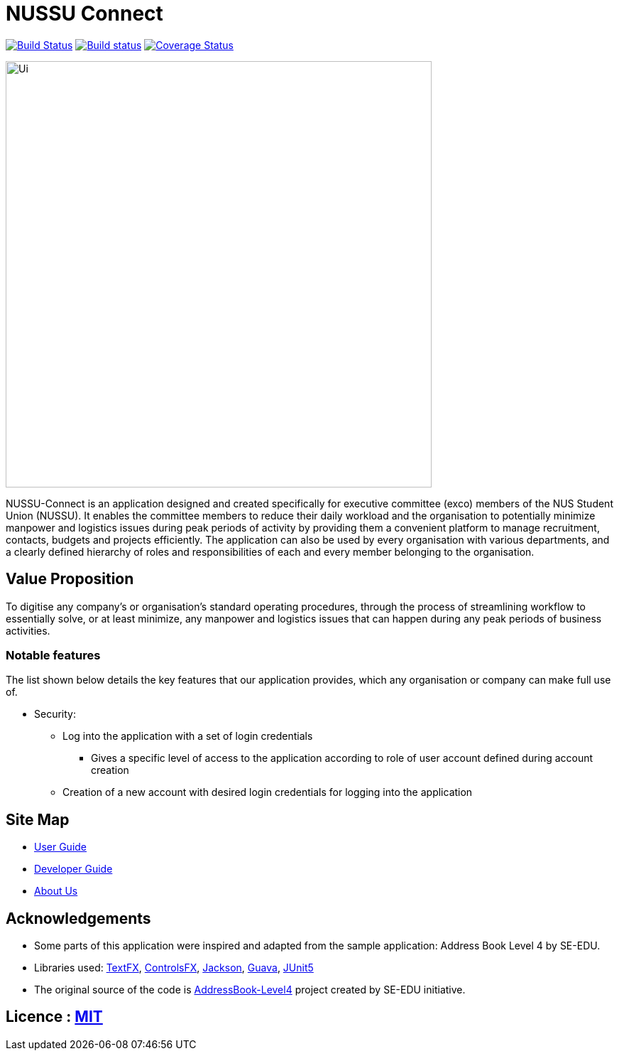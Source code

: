 = NUSSU Connect
ifdef::env-github,env-browser[:relfileprefix: docs/]

https://travis-ci.org/CS2113-AY1819S1-F09-1/main[image:https://travis-ci.org/CS2113-AY1819S1-F09-1/main.svg?branch=master[Build Status]]
https://ci.appveyor.com/project/Chocological/main-64rse[image:https://ci.appveyor.com/api/projects/status/rge5q76v8xnskc7p/branch/master?svg=true[Build status]]
https://coveralls.io/github/CS2113-AY1819S1-F09-1/main?branch=master[image:https://coveralls.io/repos/github/CS2113-AY1819S1-F09-1/main/badge.svg?branch=master[Coverage Status]]

ifdef::env-github[]
image::docs/images/Ui.png[width="600"]
endif::[]

ifndef::env-github[]
image::images/Ui.png[width="600"]
endif::[]


NUSSU-Connect is an application designed and created specifically for executive committee (exco) members of the NUS Student Union (NUSSU).
It enables the committee members to reduce their daily workload and the organisation to potentially minimize manpower and logistics issues
during peak periods of activity by providing them a convenient platform to manage recruitment, contacts, budgets and projects efficiently.
The application can also be used by every organisation with various departments, and a clearly defined hierarchy of roles and
responsibilities of each and every member belonging to the organisation.

== Value Proposition
To digitise any company's or organisation's standard operating procedures, through the process of streamlining workflow to essentially
solve, or at least minimize, any manpower and logistics issues that can happen during any peak periods of business activities.

=== Notable features
The list shown below details the key features that our application provides, which any organisation or company can make full use of.

* Security:
** Log into the application with a set of login credentials
*** Gives a specific level of access to the application according to role of user account defined during account creation
** Creation of a new account with desired login credentials for logging into the application

== Site Map

* <<UserGuide#, User Guide>>
* <<DeveloperGuide#, Developer Guide>>
* <<AboutUs#, About Us>>

== Acknowledgements

* Some parts of this application were inspired and adapted from the sample application: Address Book Level 4 by SE-EDU.
* Libraries used: https://github.com/TestFX/TestFX[TextFX], https://bitbucket.org/controlsfx/controlsfx/[ControlsFX], https://github.com/FasterXML/jackson[Jackson], https://github.com/google/guava[Guava], https://github.com/junit-team/junit5[JUnit5]
* The original source of the code is https://github.com/se-edu/[AddressBook-Level4] project created by SE-EDU initiative.

== Licence : link:LICENSE[MIT]

